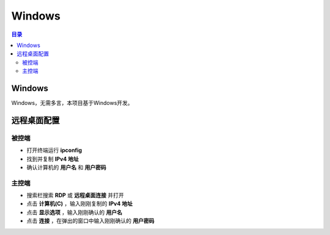 Windows
========
.. contents:: 目录

Windows
-----------
Windows，无需多言，本项目基于Windows开发。

远程桌面配置
-------------
.. figure:: images/Windows/远程桌面配置/1.png
    :width: 80%

被控端
~~~~~~~~~~
- 打开终端运行 **ipconfig**

- 找到并复制 **IPv4 地址**

- 确认计算机的 **用户名** 和 **用户密码**

主控端
~~~~~~~~~~~
- 搜索栏搜索 **RDP** 或 **远程桌面连接** 并打开

- 点击 **计算机(C)** ，输入刚刚复制的 **IPv4 地址**

- 点击 **显示选项** ，输入刚刚确认的 **用户名**

- 点击 **连接** ，在弹出的窗口中输入刚刚确认的 **用户密码**